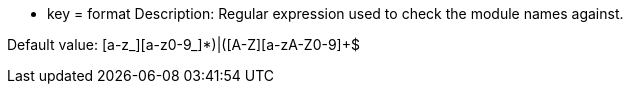 * key = format 
Description: Regular expression used to check the module names against. 

Default value: (([a-z_][a-z0-9_]*)|([A-Z][a-zA-Z0-9]+))$
